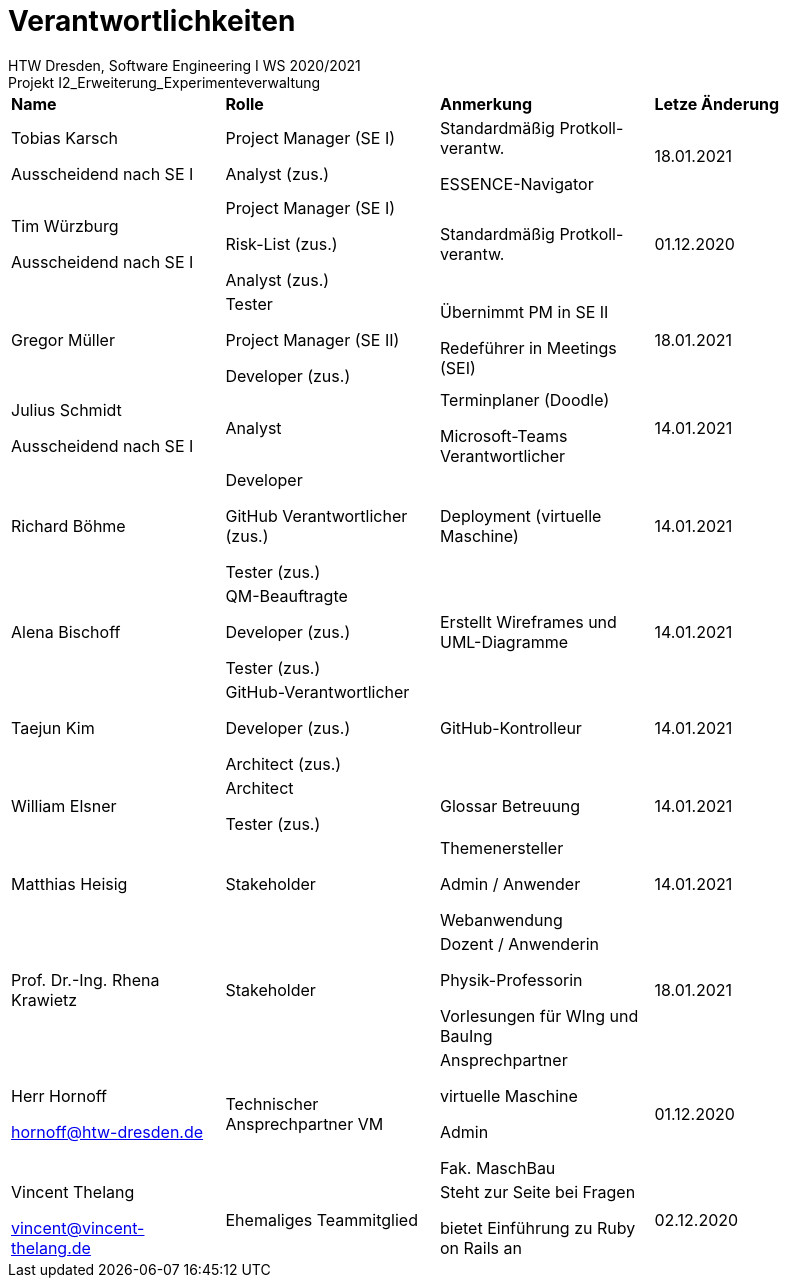 = Verantwortlichkeiten
 HTW Dresden, Software Engineering I WS 2020/2021
Projekt I2_Erweiterung_Experimenteverwaltung

|===
|*Name* |*Rolle* |*Anmerkung* |*Letze Änderung*
|Tobias Karsch

Ausscheidend nach SE I
|Project Manager (SE I)

Analyst (zus.)
|Standardmäßig Protkoll-verantw.

ESSENCE-Navigator
|18.01.2021

|Tim Würzburg

Ausscheidend nach SE I
|Project Manager (SE I)

Risk-List (zus.)

Analyst (zus.)
|Standardmäßig Protkoll-verantw.
|01.12.2020

|Gregor Müller 
|Tester

Project Manager (SE II)

Developer (zus.)
|Übernimmt PM in SE II

Redeführer in Meetings (SEI)
|18.01.2021

|Julius Schmidt

Ausscheidend nach SE I
|Analyst
|Terminplaner (Doodle)

Microsoft-Teams Verantwortlicher
|14.01.2021

|Richard Böhme
|Developer

GitHub Verantwortlicher (zus.)

Tester (zus.)
|Deployment (virtuelle Maschine)
|14.01.2021

|Alena Bischoff
|QM-Beauftragte

Developer (zus.)

Tester (zus.)
|Erstellt Wireframes und UML-Diagramme
|14.01.2021

|Taejun Kim
|GitHub-Verantwortlicher

Developer (zus.)

Architect (zus.)
|GitHub-Kontrolleur
|14.01.2021

|William Elsner
|Architect 

Tester (zus.)
|Glossar Betreuung
|14.01.2021

|Matthias Heisig
|Stakeholder
|Themenersteller

Admin / Anwender

Webanwendung
|14.01.2021

|Prof. Dr.-Ing. Rhena Krawietz
|Stakeholder
|Dozent / Anwenderin

Physik-Professorin

Vorlesungen für WIng und BauIng
|18.01.2021



|Herr Hornoff

hornoff@htw-dresden.de
|Technischer Ansprechpartner VM
|Ansprechpartner

virtuelle Maschine

Admin

Fak. MaschBau
|01.12.2020

|Vincent Thelang

vincent@vincent-thelang.de
|Ehemaliges Teammitglied
|Steht zur Seite bei Fragen

bietet Einführung zu Ruby on Rails an
|02.12.2020
|===
